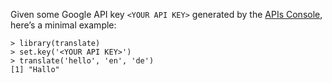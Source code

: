 Given some Google API key =<YOUR API KEY>= generated by the [[https://code.google.com/apis/console][APIs Console]],
here’s a minimal example:

#+BEGIN_EXAMPLE
> library(translate)
> set.key('<YOUR API KEY>')
> translate('hello', 'en', 'de')
[1] "Hallo"
#+END_EXAMPLE
